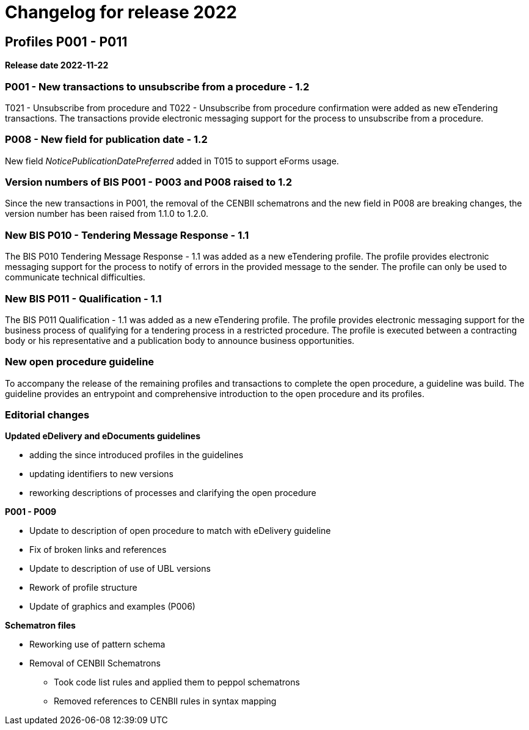 = Changelog for release 2022

== Profiles P001 - P011

*Release date 2022-11-22*

=== P001 - New transactions to unsubscribe from a procedure - 1.2
T021 - Unsubscribe from procedure and T022 - Unsubscribe from procedure confirmation were added as new eTendering transactions. The transactions provide electronic messaging support for the process to unsubscribe from a procedure.

=== P008 - New field for publication date - 1.2
New field _NoticePublicationDatePreferred_ added in T015 to support eForms usage.

=== Version numbers of BIS P001 - P003 and P008 raised to 1.2
Since the new transactions in P001, the removal of the CENBII schematrons and the new field in P008 are breaking changes, the version number has been raised from 1.1.0 to 1.2.0.

=== New BIS P010 - Tendering Message Response - 1.1
The BIS P010 Tendering Message Response - 1.1 was added as a new eTendering profile. The profile provides electronic messaging support for the process to notify of errors in the provided message to the sender. The profile can only be used to communicate technical difficulties.

=== New BIS P011 - Qualification - 1.1
The BIS P011 Qualification - 1.1 was added as a new eTendering profile. The profile provides electronic messaging support for the business process of qualifying for a tendering process in a restricted procedure. The profile is executed between a contracting body or his representative and a publication body to announce business opportunities.

=== New open procedure guideline
To accompany the release of the remaining profiles and transactions to complete the open procedure, a guideline was build. The guideline provides an entrypoint and comprehensive introduction to the open procedure and its profiles.


=== Editorial changes

*Updated eDelivery and eDocuments guidelines*

* adding the since introduced profiles in the guidelines
* updating identifiers to new versions
* reworking descriptions of processes and clarifying the open procedure

*P001 - P009*

* Update to description of open procedure to match with eDelivery guideline
* Fix of broken links and references
* Update to description of use of UBL versions
* Rework of profile structure
* Update of graphics and examples (P006)

*Schematron files*

* Reworking use of pattern schema
* Removal of CENBII Schematrons
** Took code list rules and applied them to peppol schematrons
** Removed references to CENBII rules in syntax mapping
